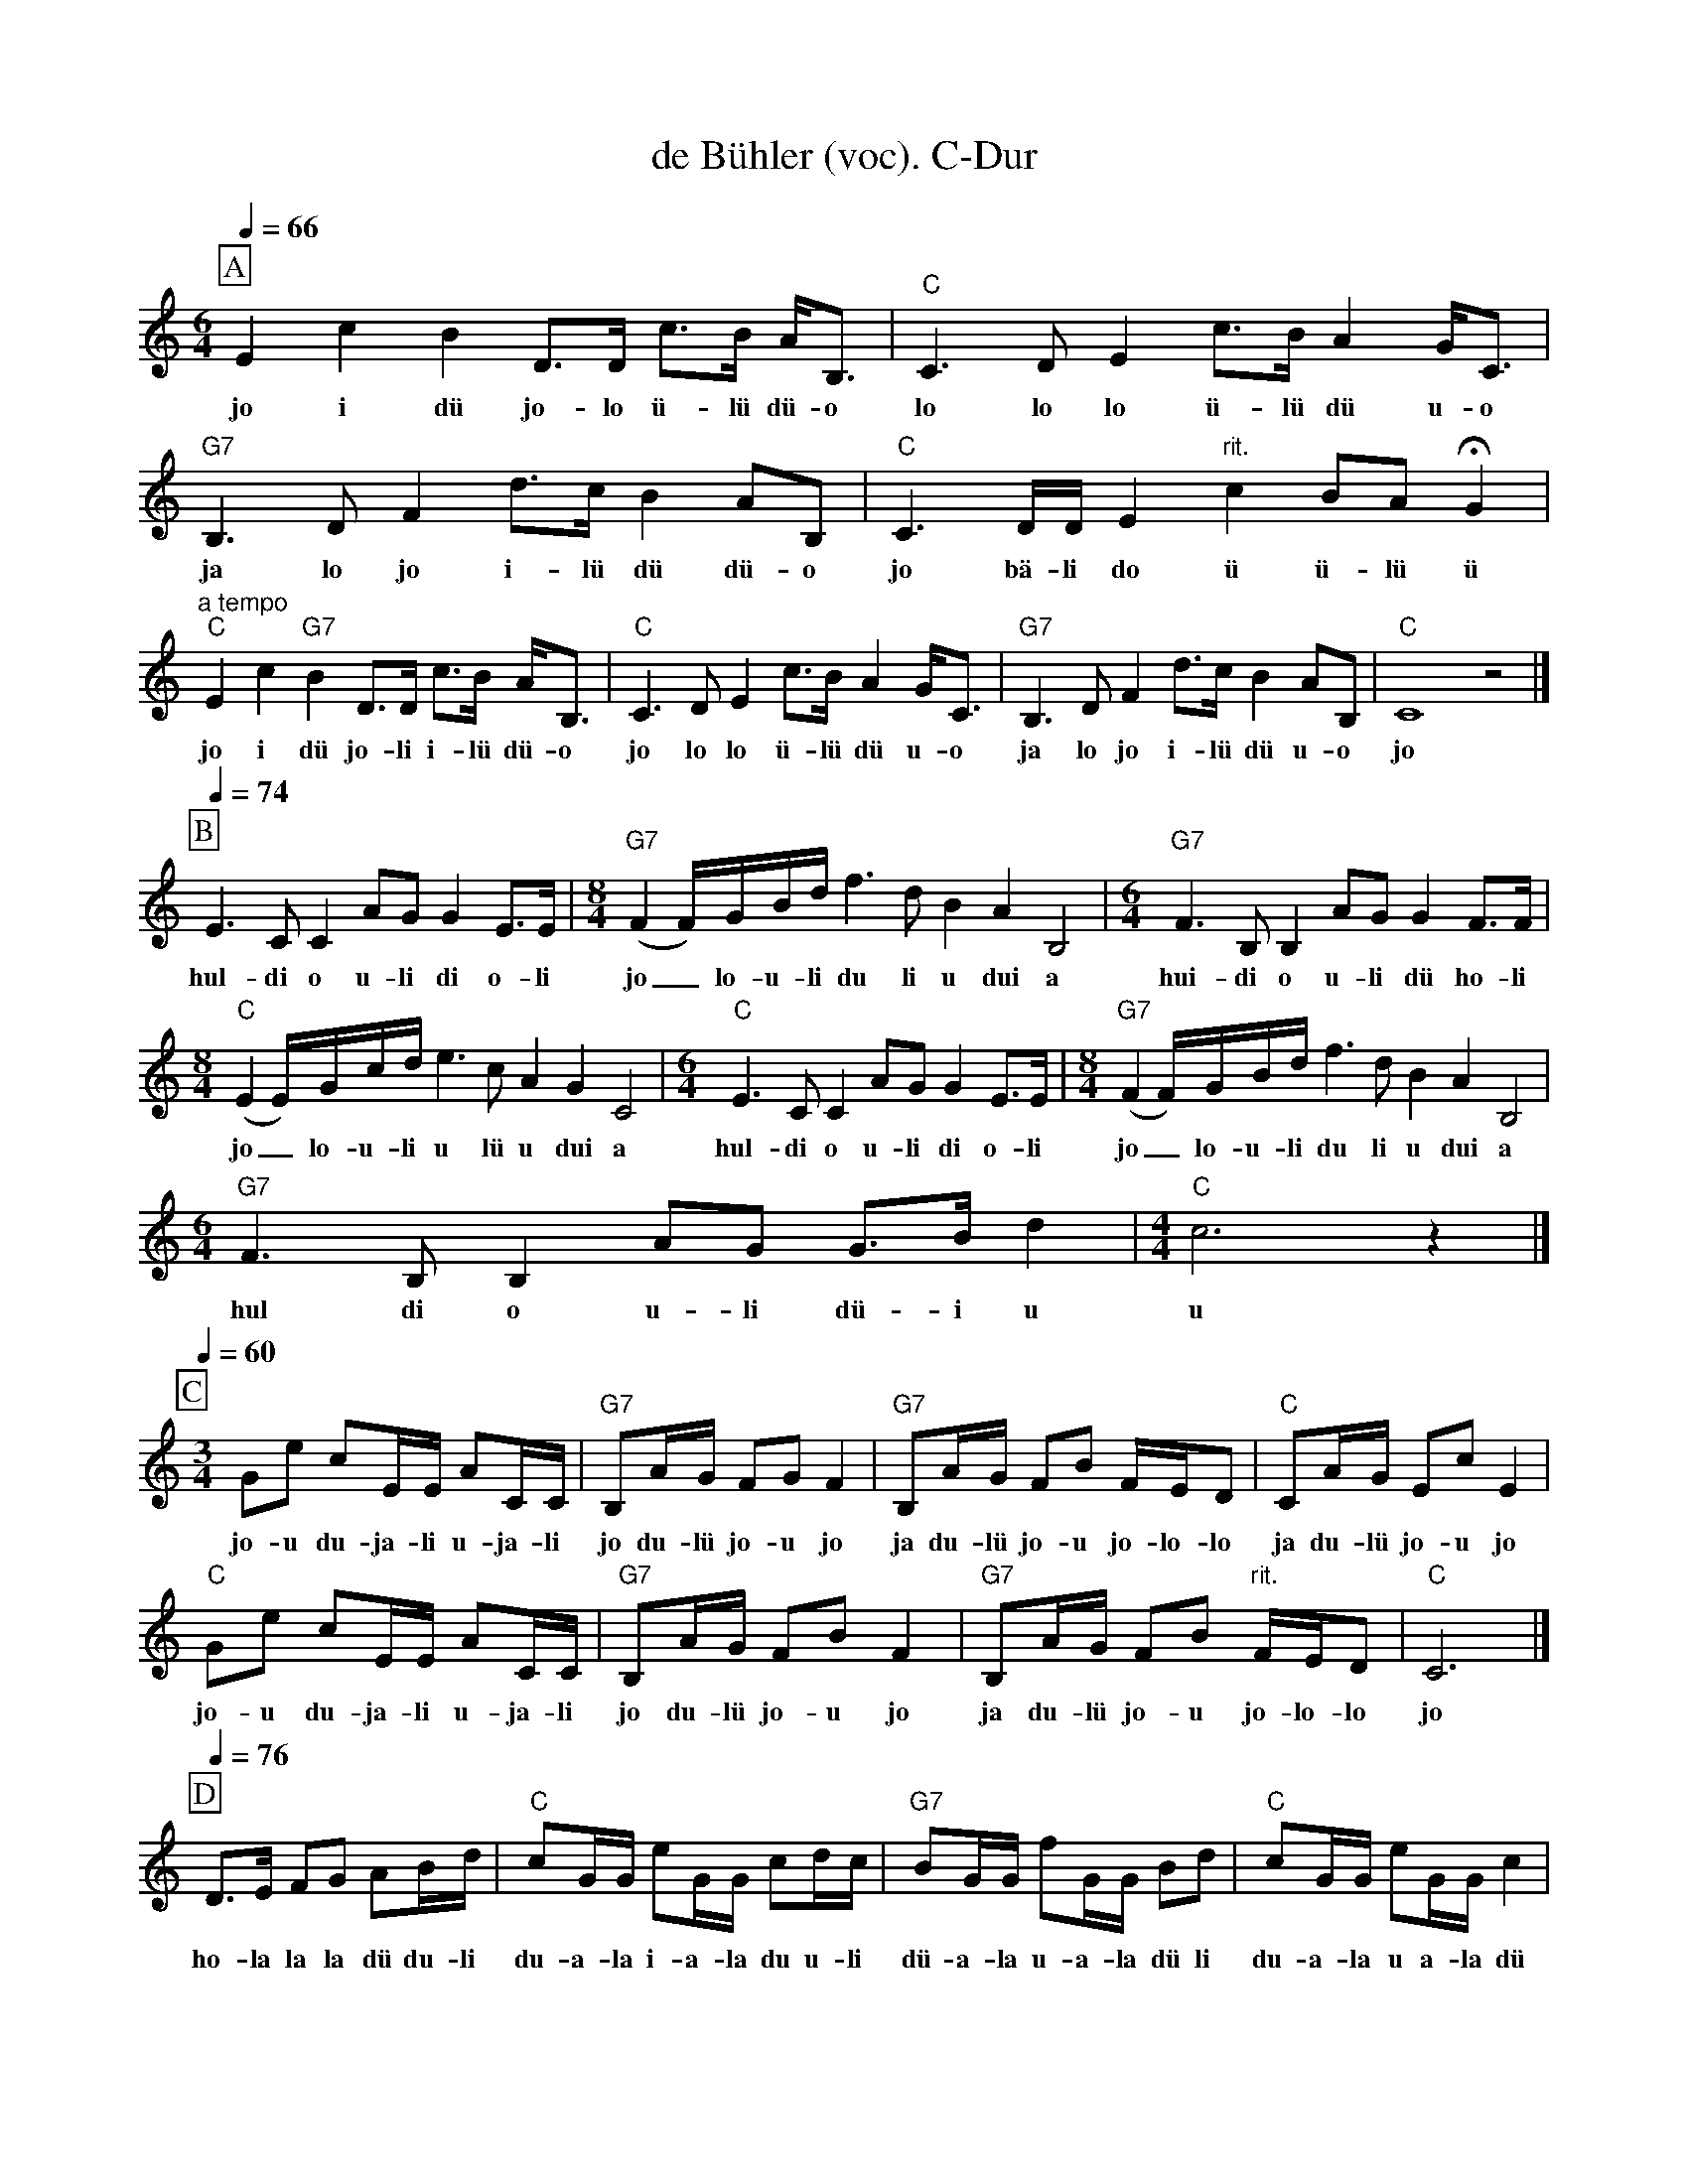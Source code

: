 %%abc-charset utf-8
%%partsbox
%%MIDI program 21

X:1
T:de Bühler (voc). C-Dur
S:Naturjodel rund um den Saentis (www.roothuus-gonten.ch)
%%partsbox
%P:
Q:1/4=66
R:Naturjodel
M:6/4
L:1/8
K:C %  (%%MIDI gchordo) 
[P:A] E2c2B2 D>D c>B A<B, | "C"C3D E2 c>B A2 G<C | "G7"B,3DF2 d>cB2 AB, | "C"C3D/D/E2"rit."c2 BA !fermata!G2 | 
w:jo i dü jo-lo ü-lü dü-o   lo lo lo ü-lü dü u-o   ja lo jo i-lü dü dü-o   jo bä-li do ü ü-lü ü  
"a tempo" "C"E2c2"G7"B2 D>D c>B A<B, | "C"C3D E2 c>B A2 G<C | "G7"B,3DF2 d>cB2 AB, | "C"C8z4 |] 
w:jo i dü jo-li i-lü dü-o   jo lo lo ü-lü dü u-o   ja lo jo i-lü dü u-o   jo 
Q:1/4=74
[P:B] E3CC2 AG G2 E>E | [M:8/4] ("G7"F2 F/)G/B/d/ f3d B2A2 B,4 | [M:6/4] "G7"F3B,B,2 AGG2 F>F | 
w: hul-di o u-li di o-li   jo_lo-u-li du li u dui a   hui-di o u-li dü ho-li  
[M:8/4] ("C"E2E/)G/c/d/ e3cA2G2 C4 | [M:6/4] "C"E3CC2 AGG2 E>E | [M:8/4] ("G7"F2 F/)G/B/d/ f3d B2A2 B,4 | 
w: jo_lo-u-li u lü u dui a   hul-di o u-li di o-li    jo_lo-u-li du li u dui a  
[M:6/4] "G7"F3B,B,2 AG G>B d2 | [M:4/4] "C"c6z2 |] 
w: hul di o u-li dü-i u   u
Q:1/4=60
[P:C] 
[M:3/4] Ge cE/E/ AC/C/ | "G7"B,A/G/ FGF2 | "G7"B,A/G/ FB F/E/D | "C"CA/G/ EcE2 | 
w: jo-u du-ja-li u-ja-li  jo du-lü jo-u jo   ja du-lü jo-u jo-lo-lo   ja du-lü jo-u jo 
"C"Ge cE/E/ AC/C/ | "G7"B,A/G/ FBF2 | "G7"B,A/G/ FB "rit."F/E/D | "C"C6 |] 
w: jo-u du-ja-li u-ja-li  jo du-lü jo-u jo   ja du-lü jo-u jo-lo-lo  jo
Q:1/4=76
[P:D] D>E FG AB/d/ | "C"cG/G/ eG/G/ cd/c/ | "G7"BG/G/ fG/G/ Bd | "C"cG/G/ eG/G/ c2 | 
w: ho-la la la dü du-li  du-a-la i-a-la du u-li   dü-a-la u-a-la dü li  du-a-la u a-la dü 
"G7"D>E FG AB/d/ | "C"cG/G/ eG/G/ cd/c/ | "G7"BG/G/ "rit."fG/G/ !fermata!g!fermata!d | "C"c6 |] 
w:jo-la la la dü du-li  du-a-la i-a-la du u-li   u-a-la u-a-la u-lü   u
W:
%W:Parts: ABCD
W: trad. Toggenburg
W: Nach Georg Kuratli, JK Männnertreu, Nesslau-Neu St. Johann 
W:Schellackplatte Ultraphon A 25035 (1930)
W:
W:Teil C ähnlich wie Teil A "Toggenburger Ländler Jödeli" #1243
W:
W: Weitere Quellen:
W:Schallplatte Columbia SEVZ 510 "Chrüz und quer dur's Schwyzerland" (1957)
W: LP Grüezi 10-164 "De Wildhuser" (1986)
W:CD Phonoplay PCD 7546, JK "Männertreu"
W:
W:https://www.roothuus-gonten.ch/mediendateien/jodel/pdf/De Bühler.pdf
W: *AUDIO*:  www.roothuus-gonten.ch/cms/index.php/de/naturjodel-rund-um-den-saentis
% © 2015 ROOTHUUS GONTEN. #1035
% Feb. 22 2019

X:2
T:de Bühler. C-Dur
S:Naturjodel rund um den Saentis (www.roothuus-gonten.ch)
%%partsbox
%P:
Q:1/4=66
R:Naturjodel
M:6/4
L:1/8
K:C %  (%%MIDI gchordo) 
[P:A] E2c2B2 D>D c>B A<B, | "C"C3D E2 c>B A2 G<C | "G7"B,3DF2 d>cB2 AB, | "C"C3D/D/E2"rit."c2 BA !fermata!G2 | 
%w:jo i dü jo-lo ü-lü dü-o   lo lo lo ü-lü dü u-o   ja lo jo i-lü dü dü-o   jo bä-li do ü ü-lü ü  
"a tempo" "C"E2c2"G7"B2 D>D c>B A<B, | "C"C3D E2 c>B A2 G<C | "G7"B,3DF2 d>cB2 AB, | "C"C8z4 |] 
%w:jo i dü jo-li i-lü dü-o   jo lo lo ü-lü dü u-o   ja lo jo i-lü dü u-o   jo 
Q:1/4=74
[P:B] E3CC2 AG G2 E>E | [M:8/4] ("G7"F2 F/)G/B/d/ f3d B2A2 B,4 | [M:6/4] "G7"F3B,B,2 AGG2 F>F | 
%w: hul-di o u-li di o-li   jo_lo-u-li du li u dui a   hui-di o u-li dü ho-li  
[M:8/4] ("C"E2E/)G/c/d/ e3cA2G2 C4 | [M:6/4] "C"E3CC2 AGG2 E>E | [M:8/4] ("G7"F2 F/)G/B/d/ f3d B2A2 B,4 | 
%w: jo_lo-u-li u lü u dui a   hul-di o u-li di o-li    jo_lo-u-li du li u dui a  
[M:6/4] "G7"F3B,B,2 AG G>B d2 | [M:4/4] "C"c6z2 |] 
%w: hul di o u-li dü-i u   u
Q:1/4=60
[P:C] 
[M:3/4] Ge cE/E/ AC/C/ | "G7"B,A/G/ FGF2 | "G7"B,A/G/ FB F/E/D | "C"CA/G/ EcE2 | 
%w: jo-u du-ja-li u-ja-li  jo du-lü jo-u jo   ja du-lü jo-u jo-lo-lo   ja du-lü jo-u jo 
"C"Ge cE/E/ AC/C/ | "G7"B,A/G/ FBF2 | "G7"B,A/G/ FB "rit."F/E/D | "C"C6 |] 
%w: jo-u du-ja-li u-ja-li  jo du-lü jo-u jo   ja du-lü jo-u jo-lo-lo  jo
Q:1/4=76
[P:D] D>E FG AB/d/ | "C"cG/G/ eG/G/ cd/c/ | "G7"BG/G/ fG/G/ Bd | "C"cG/G/ eG/G/ c2 | 
%w: ho-la la la dü du-li  du-a-la i-a-la du u-li   dü-a-la u-a-la dü li  du-a-la u a-la dü 
"G7"D>E FG AB/d/ | "C"cG/G/ eG/G/ cd/c/ | "G7"BG/G/ "rit."fG/G/ !fermata!g!fermata!d | "C"c6 |] 
%w:jo-la la la dü du-li  du-a-la i-a-la du u-li   u-a-la u-a-la u-lü   u
%W:Parts: ABCD
%W: trad. Toggenburg
%W: Nach Georg Kuratli, JK Männnertreu, Nesslau-Neu St. Johann 
%W:Schellackplatte Ultraphon A 25035 (1930)
%W:Teil C ähnlich wie Teil A "Toggenburger Ländler Jödeli" #1243
%W: Weitere Quellen:
%W:Schallplatte Columbia SEVZ 510 "Chrüz und quer dur's Schwyzerland" (1957)
%W: LP Grüezi 10-164 "De Wildhuser" (1986)
%W:CD Phonoplay PCD 7546, JK "Männertreu"
W:
%W:https://www.roothuus-gonten.ch/mediendateien/jodel/pdf/De Bühler.pdf
W: *AUDIO*:  
W: www.roothuus-gonten.ch/cms/index.php/de/naturjodel-rund-um-den-saentis
% © 2015 ROOTHUUS GONTEN. #1035
% Feb. 22 2019
